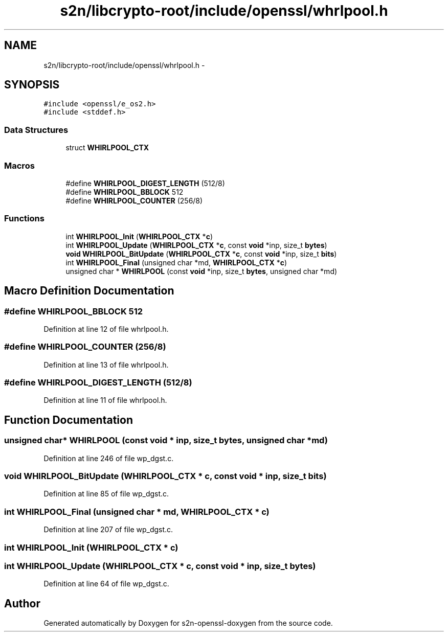 .TH "s2n/libcrypto-root/include/openssl/whrlpool.h" 3 "Thu Jun 30 2016" "s2n-openssl-doxygen" \" -*- nroff -*-
.ad l
.nh
.SH NAME
s2n/libcrypto-root/include/openssl/whrlpool.h \- 
.SH SYNOPSIS
.br
.PP
\fC#include <openssl/e_os2\&.h>\fP
.br
\fC#include <stddef\&.h>\fP
.br

.SS "Data Structures"

.in +1c
.ti -1c
.RI "struct \fBWHIRLPOOL_CTX\fP"
.br
.in -1c
.SS "Macros"

.in +1c
.ti -1c
.RI "#define \fBWHIRLPOOL_DIGEST_LENGTH\fP   (512/8)"
.br
.ti -1c
.RI "#define \fBWHIRLPOOL_BBLOCK\fP   512"
.br
.ti -1c
.RI "#define \fBWHIRLPOOL_COUNTER\fP   (256/8)"
.br
.in -1c
.SS "Functions"

.in +1c
.ti -1c
.RI "int \fBWHIRLPOOL_Init\fP (\fBWHIRLPOOL_CTX\fP *\fBc\fP)"
.br
.ti -1c
.RI "int \fBWHIRLPOOL_Update\fP (\fBWHIRLPOOL_CTX\fP *\fBc\fP, const \fBvoid\fP *inp, size_t \fBbytes\fP)"
.br
.ti -1c
.RI "\fBvoid\fP \fBWHIRLPOOL_BitUpdate\fP (\fBWHIRLPOOL_CTX\fP *\fBc\fP, const \fBvoid\fP *inp, size_t \fBbits\fP)"
.br
.ti -1c
.RI "int \fBWHIRLPOOL_Final\fP (unsigned char *md, \fBWHIRLPOOL_CTX\fP *\fBc\fP)"
.br
.ti -1c
.RI "unsigned char * \fBWHIRLPOOL\fP (const \fBvoid\fP *inp, size_t \fBbytes\fP, unsigned char *md)"
.br
.in -1c
.SH "Macro Definition Documentation"
.PP 
.SS "#define WHIRLPOOL_BBLOCK   512"

.PP
Definition at line 12 of file whrlpool\&.h\&.
.SS "#define WHIRLPOOL_COUNTER   (256/8)"

.PP
Definition at line 13 of file whrlpool\&.h\&.
.SS "#define WHIRLPOOL_DIGEST_LENGTH   (512/8)"

.PP
Definition at line 11 of file whrlpool\&.h\&.
.SH "Function Documentation"
.PP 
.SS "unsigned char* WHIRLPOOL (const \fBvoid\fP * inp, size_t bytes, unsigned char * md)"

.PP
Definition at line 246 of file wp_dgst\&.c\&.
.SS "\fBvoid\fP WHIRLPOOL_BitUpdate (\fBWHIRLPOOL_CTX\fP * c, const \fBvoid\fP * inp, size_t bits)"

.PP
Definition at line 85 of file wp_dgst\&.c\&.
.SS "int WHIRLPOOL_Final (unsigned char * md, \fBWHIRLPOOL_CTX\fP * c)"

.PP
Definition at line 207 of file wp_dgst\&.c\&.
.SS "int WHIRLPOOL_Init (\fBWHIRLPOOL_CTX\fP * c)"

.SS "int WHIRLPOOL_Update (\fBWHIRLPOOL_CTX\fP * c, const \fBvoid\fP * inp, size_t bytes)"

.PP
Definition at line 64 of file wp_dgst\&.c\&.
.SH "Author"
.PP 
Generated automatically by Doxygen for s2n-openssl-doxygen from the source code\&.
